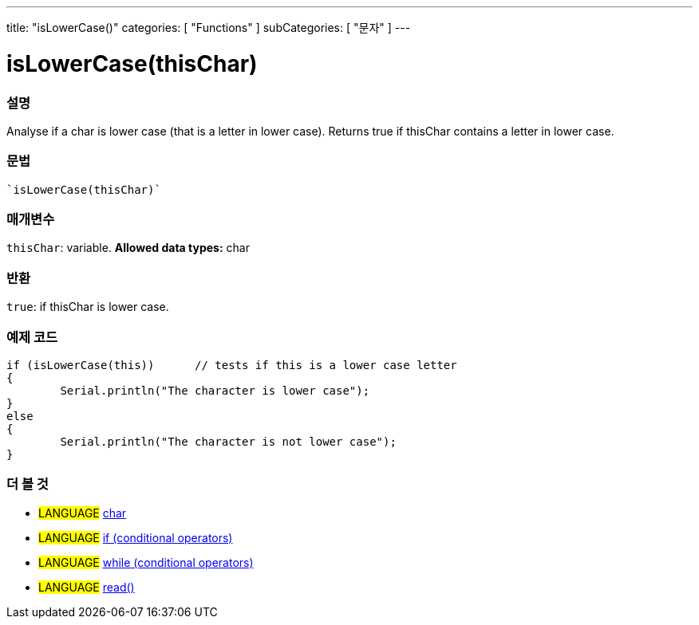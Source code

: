﻿---
title: "isLowerCase()"
categories: [ "Functions" ]
subCategories: [ "문자" ]
---





= isLowerCase(thisChar)


// OVERVIEW SECTION STARTS
[#overview]
--

[float]
=== 설명
Analyse if a char is lower case (that is a letter in lower case). Returns true if thisChar contains a letter in lower case. 
[%hardbreaks]


[float]
=== 문법
[source,arduino]
----
`isLowerCase(thisChar)`
----

[float]
=== 매개변수
`thisChar`: variable. *Allowed data types:* char

[float]
=== 반환
`true`: if thisChar is lower case.

--
// OVERVIEW SECTION ENDS



// HOW TO USE SECTION STARTS
[#howtouse]
--

[float]
=== 예제 코드

[source,arduino]
----
if (isLowerCase(this))      // tests if this is a lower case letter
{
	Serial.println("The character is lower case");
}
else
{
	Serial.println("The character is not lower case");
}

----

--
// HOW TO USE SECTION ENDS


// SEE ALSO SECTION
[#see_also]
--

[float]
=== 더 볼 것

[role="language"]
* #LANGUAGE#  link:../../../variables/data-types/char[char]
* #LANGUAGE#  link:../../../structure/control-structure/if[if (conditional operators)]
* #LANGUAGE#  link:../../../structure/control-structure/while[while (conditional operators)]
* #LANGUAGE# link:../../communication/serial/read[read()]

--
// SEE ALSO SECTION ENDS

